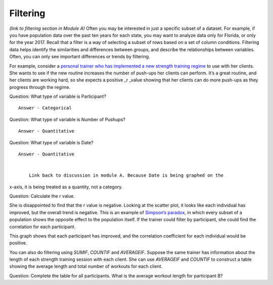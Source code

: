 .. Copyright (C)  Google, Runestone Interactive LLC
   This work is licensed under the Creative Commons Attribution-ShareAlike 4.0
   International License. To view a copy of this license, visit
   http://creativecommons.org/licenses/by-sa/4.0/.

.. _filtering:

Filtering
=========

*(link to filtering section in Module A)* Often you may be interested in
just a specific subset of a dataset. For example, if you have population
data over the past ten years for each state, you may want to analyze
data only for Florida, or only for the year 2017. Recall that a filter
is a way of selecting a subset of rows based on a set of column
conditions. Filtering data helps identify the similarities and
differences between groups, and describe the relationships between
variables. Often, you can only see important differences or trends by
filtering.

For example, consider a `personal trainer who has implemented a new
strength training
regime
<https://drive.google.com/open?id=1kzEQ-JCgr0RLCb0ojl1HldF0irO_UzQO0PtxsjBRFtU>`__
to use with her clients. She wants to see if the new routine increases
the number of push-ups her clients can perform. It’s a great routine,
and her clients are working hard, so she expects a positive \_r \_value
showing that her clients can do more push-ups as they progress through
the regime.

Question: What type of variable is Participant?

::

   Answer - Categorical

Question: What type of variable is Number of Pushups?

::

   Answer - Quantitative

Question: What type of variable is Date?

::

   Answer - Quantitative


       Link back to discussion in module A. Because Date is being graphed on the
x-axis, it is being treated as a quantity, not a category.

.. image:: figures/participant_pushup_data.png
  :width: 32%
.. image:: figures/participant_pushup_graph.png
  :width: 67%

Question: Calculate the r value.

She is disappointed to find that the r value is negative. Looking at the
scatter plot, it looks like each individual has improved, but the
overall trend is negative. This is an example of `Simpson’s
paradox <https://en.wikipedia.org/wiki/Simpson%27s_paradox>`__, in which
every subset of a population shows the opposite effect to the population
itself. If the trainer could filter by participant, she could find the
correlation for each participant.

.. image:: figures/participant_improvement.png

This graph shows that each participant has improved, and the correlation
coefficient for each individual would be positive.

You can also do filtering using *SUMIF*, *COUNTIF* and *AVERAGEIF*.
Suppose the same trainer has information about the length of each
strength training session with each client. She can use *AVERAGEIF* and
*COUNTIF* to construct a table showing the average length and total
number of workouts for each client.

.. image:: figures/participant_table.png

Question: Complete the table for all participants. What is the average
workout length for participant B?
